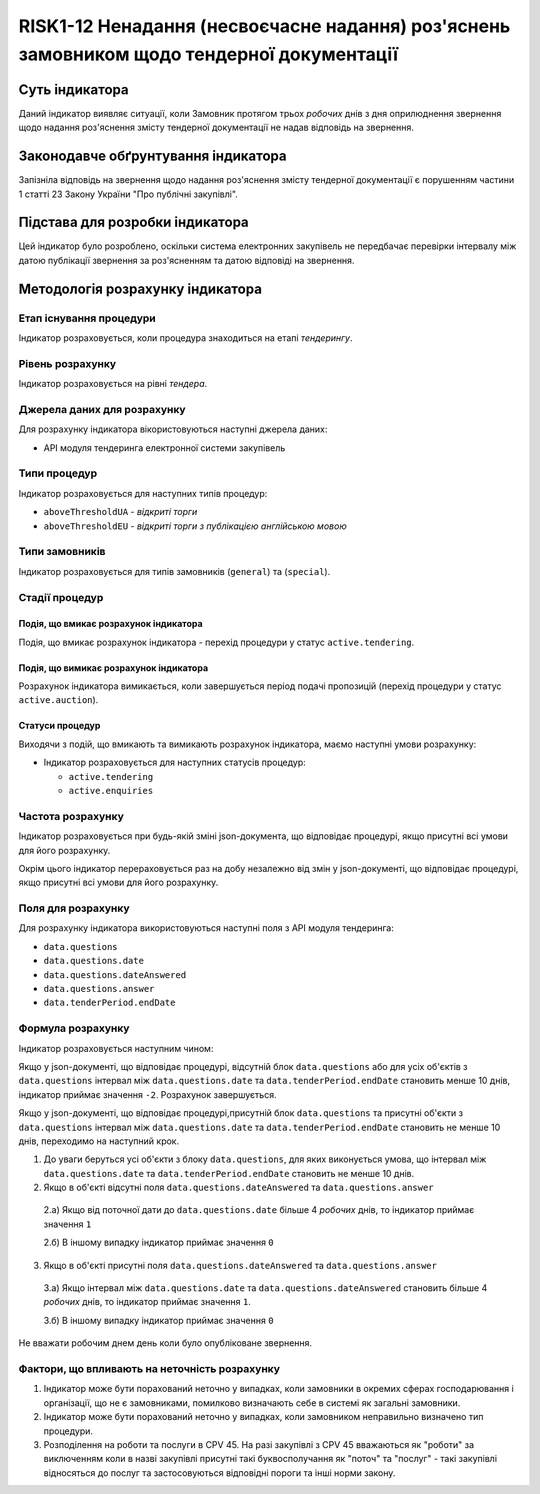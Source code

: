 ﻿##########################################################
RISK1-12 Ненадання (несвоєчасне надання) роз'яснень замовником щодо тендерної документації
##########################################################

***************
Суть індикатора
***************

Даний індикатор виявляє ситуації, коли Замовник протягом трьох *робочих* днів з дня оприлюднення звернення щодо надання роз'яснення змісту тендерної документації не надав відповідь на звернення.

************************************
Законодавче обґрунтування індикатора
************************************

Запізніла відповідь на звернення щодо надання роз'яснення змісту тендерної документації є порушенням частини 1 статті 23 Закону України "Про публічні закупівлі".

********************************
Підстава для розробки індикатора
********************************

Цей індикатор було розроблено, оскільки система електронних закупівель не передбачає перевірки інтервалу між датою публікації звернення за роз'ясненням та датою відповіді на звернення.

*********************************
Методологія розрахунку індикатора
*********************************

Етап існування процедури
========================
Індикатор розраховується, коли процедура знаходиться на етапі *тендерингу*.

Рівень розрахунку
=================
Індикатор розраховується на рівні *тендера*.

Джерела даних для розрахунку
============================

Для розрахунку індикатора вікористовуються наступні джерела даних:

- API модуля тендеринга електронної системи закупівель

Типи процедур
=============

Індикатор розраховується для наступних типів процедур:

- ``aboveThresholdUA`` - *відкриті торги*
- ``aboveThresholdEU`` - *відкриті торги з публікацією англійською мовою*

Типи замовників
===============

Індикатор розраховується для типів замовників (``general``) та (``special``).

Стадії процедур
===============

Подія, що вмикає розрахунок індикатора
--------------------------------------

Подія, що вмикає розрахунок індикатора - перехід процедури у статус ``active.tendering``.

Подія, що вимикає розрахунок індикатора
---------------------------------------

Розрахунок індикатора вимикається, коли завершується період подачі пропозицій (перехід процедури у статус ``active.auction``).

Статуси процедур
----------------

Виходячи з подій, що вмикають та вимикають розрахунок індикатора, маємо наступні умови розрахунку:

- Індикатор розраховується для наступних статусів процедур:

  - ``active.tendering``
  - ``active.enquiries``


Частота розрахунку
==================

Індикатор розраховується при будь-якій зміні json-документа, що відповідає процедурі, якщо присутні всі умови для його розрахунку.

Окрім цього індикатор перераховується раз на добу незалежно від змін у json-документі, що відповідає процедурі, якщо присутні всі умови для його розрахунку.


Поля для розрахунку
===================

Для розрахунку індикатора використовуються наступні поля з API модуля тендеринга:

- ``data.questions``
- ``data.questions.date``
- ``data.questions.dateAnswered``
- ``data.questions.answer``
- ``data.tenderPeriod.endDate``

Формула розрахунку
==================

Індикатор розраховується наступним чином:

Якщо у json-документі, що відповідає процедурі, відсутній блок ``data.questions`` або для усіх об'єктів з ``data.questions`` інтервал між ``data.questions.date`` та ``data.tenderPeriod.endDate`` становить менше 10 днів, індикатор приймає значення ``-2``.  Розрахунок завершується.

Якщо у json-документі, що відповідає процедурі,присутній блок ``data.questions`` та присутні об'єкти з ``data.questions`` інтервал між ``data.questions.date`` та ``data.tenderPeriod.endDate`` становить не менше 10 днів, переходимо на наступний крок.

1. До уваги беруться усі об'єкти з блоку ``data.questions``, для яких виконується умова, що інтервал між ``data.questions.date`` та ``data.tenderPeriod.endDate`` становить не менше 10 днів. 

2. Якщо в об'єкті відсутні поля ``data.questions.dateAnswered`` та ``data.questions.answer``

  2.а) Якщо від поточної дати до ``data.questions.date`` більше 4 *робочих* днів, то індикатор приймає значення ``1``

  2.б) В іншому випадку індикатор приймає значення ``0``

3. Якщо в об'єкті присутні поля ``data.questions.dateAnswered`` та ``data.questions.answer``

  3.а) Якщо інтервал між ``data.questions.date`` та ``data.questions.dateAnswered`` становить більше 4 *робочих* днів, то індикатор приймає значення ``1``.

  3.б) В іншому випадку індикатор приймає значення ``0``
Не вважати робочим днем день коли було опубліковане звернення. 

Фактори, що впливають на неточність розрахунку
==============================================

1. Індикатор може бути порахований неточно у випадках, коли замовники в окремих сферах господарювання і організації, що не є замовниками, помилково визначають себе в системі як загальні замовники.

2. Індикатор може бути порахований неточно у випадках, коли замовником неправильно визначено тип процедури.

3. Розподілення на роботи та послуги в CPV 45. На разі закупівлі з CPV 45 вважаються як "роботи" за виключенням коли в назві закупівлі присутні такі буквосполучання як "поточ" та "послуг" - такі закупівлі відносяться до послуг та застосовуються відповідні пороги та інші норми закону.
